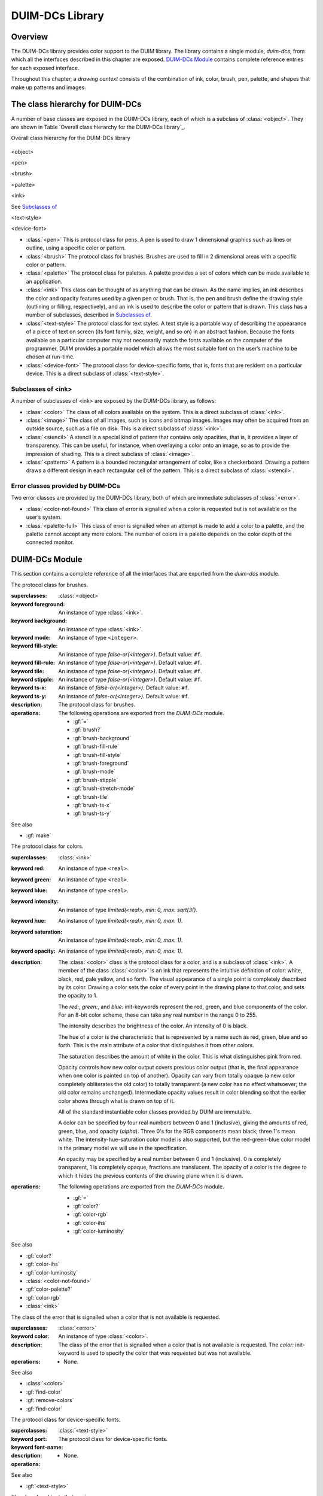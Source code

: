 ****************
DUIM-DCs Library
****************

.. current-library:: duim-dcs
.. current-module:: duim-dcs

Overview
========

The DUIM-DCs library provides color support to the DUIM library. The
library contains a single module, *duim-dcs*, from which all the
interfaces described in this chapter are exposed. `DUIM-DCs
Module`_ contains complete reference entries for each
exposed interface.

Throughout this chapter, a *drawing context* consists of the combination
of ink, color, brush, pen, palette, and shapes that make up patterns and
images.

The class hierarchy for DUIM-DCs
================================

A number of base classes are exposed in the DUIM-DCs library, each of
which is a subclass of :class:`<object>`. They are shown in Table `Overall
class hierarchy for the DUIM-DCs library`_.

Overall class hierarchy for the DUIM-DCs library

.. figure:: images/dcs-2.png
   :align: center
   :alt: 

<object>

<pen>

<brush>

<palette>

<ink>

See `Subclasses of <ink>`_

<text-style>

<device-font>

-  :class:`<pen>` This is protocol class for pens. A pen is used to draw 1
   dimensional graphics such as lines or outline, using a specific color
   or pattern.
-  :class:`<brush>` The protocol class for brushes. Brushes are used to fill in
   2 dimensional areas with a specific color or pattern.
-  :class:`<palette>` The protocol class for palettes. A palette provides a set
   of colors which can be made available to an application.
-  :class:`<ink>` This class can be thought of as anything that can be drawn.
   As the name implies, an ink describes the color and opacity features
   used by a given pen or brush. That is, the pen and brush define the
   drawing style (outlining or filling, respectively), and an ink is
   used to describe the color or pattern that is drawn. This class has a
   number of subclasses, described in `Subclasses of <ink>`_.
-  :class:`<text-style>` The protocol class for text styles. A text style is a
   portable way of describing the appearance of a piece of text on
   screen (its font family, size, weight, and so on) in an abstract
   fashion. Because the fonts available on a particular computer may not
   necessarily match the fonts available on the computer of the
   programmer, DUIM provides a portable model which allows the most
   suitable font on the user’s machine to be chosen at run-time.
-  :class:`<device-font>` The protocol class for device-specific fonts, that
   is, fonts that are resident on a particular device. This is a direct
   subclass of :class:`<text-style>`.

Subclasses of <ink>
-------------------

A number of subclasses of <ink> are exposed by the DUIM-DCs library, as
follows:

-  :class:`<color>` The class of all colors available on the system. This is a
   direct subclass of :class:`<ink>`.
-  :class:`<image>` The class of all images, such as icons and bitmap images.
   Images may often be acquired from an outside source, such as a file
   on disk. This is a direct subclass of :class:`<ink>`.
-  :class:`<stencil>` A stencil is a special kind of pattern that contains only
   opacities, that is, it provides a layer of transparency. This can be
   useful, for instance, when overlaying a color onto an image, so as to
   provide the impression of shading. This is a direct subclass of
   :class:`<image>`.
-  :class:`<pattern>` A pattern is a bounded rectangular arrangement of color,
   like a checkerboard. Drawing a pattern draws a different design in
   each rectangular cell of the pattern. This is a direct subclass of
   :class:`<stencil>`.

Error classes provided by DUIM-DCs
----------------------------------

Two error classes are provided by the DUIM-DCs library, both of which
are immediate subclasses of :class:`<error>`.

-  :class:`<color-not-found>` This class of error is signalled when a color is
   requested but is not available on the user’s system.
-  :class:`<palette-full>` This class of error is signalled when an attempt is
   made to add a color to a palette, and the palette cannot accept any
   more colors. The number of colors in a palette depends on the color
   depth of the connected monitor.

DUIM-DCs Module
===============

This section contains a complete reference of all the interfaces that
are exported from the *duim-dcs* module.

.. generic-function:: \=

   Returns ``#t`` if two objects are equal.

   :signature: = *color1 color2* => *boolean*
   :signature: = *pen1* *pen2* => *boolean*
   :signature: = *brush1* *brush2* => *boolean*
   :signature: = *text-style1* *text-style2* => *value*

   :parameter color1: An instance of type :class:`<color>`.
   :parameter color2: An instance of type :class:`<color>`.
   :parameter pen1: An instance of type :class:`<pen>`.
   :parameter pen2: An instance of type :class:`<pen>`.
   :parameter brush1: An instance of type :class:`<brush>`.
   :parameter brush2: An instance of type :class:`<brush>`.
   :parameter text-style1: An instance of type :class:`<text-style>`.
   :parameter text-style2: An instance of type :class:`<text-style>`.

   :value boolean: An instance of type ``<boolean>``.

   :description:

     Returns ``#t`` if two objects are equal.

.. generic-function:: add-colors

   Adds one or more colors to a palette and returns the updated palette.

   :signature: add-colors *palette* *#rest* *colors* => *palette*

   :parameter palette: An instance of type :class:`<palette>`.
   :parameter colors: Instances of type :class:`<color>`.

   :value palette: An instance of type :class:`<palette>`.

   :description:

     Adds *colors* to *palette* and returns the updated palette.

.. constant:: $background

   An indirect ink that uses the medium's background design.

   :type: :class:`<ink>`

   :description:

     An indirect ink that uses the medium's background design.

   See also

   - :class:`<palette>`
   - :gf:`image-height`

.. constant:: $black

   The usual definition of black.

   :type: :class:`<color>`

   :description:

     The usual definition black, the absence of all colors. In the *rgb*
     color model, its value is *000*.

   See also

   - :class:`<color>`

.. constant:: $blue

   The usual definition of the color blue.

   :type: :class:`<color>`

   :description:

     The usual definition of the color blue.

   See also

   - :class:`<color>`

.. constant:: $boole-clr

   The logical operator that is always 0.

   :type: :class:`<integer>`

   :description:

     The logical operator that is always 0. It is a suitable first argument
     to the *boole* function.

.. constant:: $boole-set

   The logical operator that is always 1.

   :type: :class:`<integer>`

   :description:

     The logical operator that is always 1. It is a suitable first argument
     to the *boole* function.

.. constant:: $boole-1

   The logical operator that is always he same as the first integer
   argument to the *boole* function.

   :type: :class:`<integer>`

   :description:

     The logical operator that is always the same as the first integer
     argument to the *boole* function. It is a suitable first argument to the
     *boole* function.

.. constant:: $boole-2

   The logical operator that is always he same as the second integer
   argument to the *boole* function.

   :type: :class:`<integer>`

   :description:

     The logical operator that is always the same as the second integer
     argument to the *boole* function. It is a suitable first argument to the
     *boole* function.

.. constant:: $boole-c1

   The logical operator that is always he same as the complement of the
   first integer argument to the *boole* function.

   :type: :class:`<integer>`

   :description:

     The logical operator that is always the same as the complement of the
     first integer argument to the *boole* function. It is a suitable first
     argument to the *boole* function.

.. constant:: $boole-c2

   The logical operator that is always he same as the complement of the
   second integer argument to the *boole* function.

   :type: :class:`<integer>`

   :description:

     The logical operator that is always the same as the complement of the
     second integer argument to the *boole* function. It is a suitable first
     argument to the *boole* function.

.. constant:: $boole-and

   The logical operator *and*.

   :type: :class:`<integer>`

   :description:

     The logical operator *and*. It is a suitable first argument to the
     *boole* function.

.. constant:: $boole-ior

   The logical operator *inclusive* *or*.

   :type: :class:`<integer>`

   :description:

     The logical operator *inclusive* *or*. It is a suitable first argument
     to the *boole* function.

.. constant:: $boole-xor

   The logical operator *exclusive* *or*.

   :type: :class:`<integer>`

   :description:

     The logical operator *exclusive* *or*. It is a suitable first argument
     to the *boole* function.

.. constant:: $boole-eqv

   The logical operator *equivalence* (*exclusive* *nor*).

   :type: :class:`<integer>`

   :description:

     The logical operator *equivalence* (*exclusive* *nor*). It is a
     suitable first argument to the *boole* function.

.. constant:: $boole-nand

   The logical operator *not-and*.

   :type: :class:`<integer>`

   :description:

     The logical operator *not-and*. It is a suitable first argument to the
     *boole* function.

.. constant:: $boole-nor

   The logical operator *not-or*.

   :type: :class:`<integer>`

   :description:

     The logical operator *not-or*. It is a suitable first argument to the
     *boole* function.

.. constant:: $boole-andc1

   The logical operator that is the *and* of the complement of the first
   integer argument to the *boole* function with the second.

   :type: :class:`<integer>`

   :description:

     The logical operator that is the *and* of the complement of the first
     integer argument to the *boole* function with the second. It is a
     suitable first argument to the *boole* function.

.. constant:: $boole-andc2

   The logical operator that is the *and* of the first integer argument to
   the *boole* function with the second with the complement of the second.

   :type: :class:`<integer>`

   :description:

     The logical operator that is *and* of the first integer argument to the
     *boole* function with the complement of the second. It is a suitable
     first argument to the boole function.

.. constant:: $boole-orc1

   The logical operator that is the *or* of the complement of the first
   integer argument to the *boole* function with the second.

   :type: :class:`<integer>`

   :description:

     The logical operator that is the *or* of the complement of the first
     integer argument to the *boole* function with the second. It is a
     suitable first argument to the *boole* function.

.. constant:: $boole-orc2

   The logical operator that is the *or* of the first integer argument to
   the *boole* function with the second with the complement of the second.

   :type: :class:`<integer>`

   :description:

     The logical operator that is *or* of the first integer argument to the
     *boole* function with the complement of the second. It is a suitable
     first argument to the *boole* function.

.. constant:: $bricks-stipple

   A stipple pattern for use in creating a patterned brush with horizontal
   and vertical lines in the pattern of the mortar in a brick wall.

   :type: :class:`<array>`

   :description:

     A stipple pattern for use in creating a patterned brush with horizontal
     and vertical lines in the pattern of the mortar in a brick wall.
  
   See also

   - :gf:`brush-stipple`

.. class:: <brush>
   :abstract:
   :instantiable:

   The protocol class for brushes.

   :superclasses: :class:`<object>`

   :keyword foreground: An instance of type :class:`<ink>`.
   :keyword background: An instance of type :class:`<ink>`.
   :keyword mode: An instance of type ``<integer>``.
   :keyword fill-style: An instance of type *false-or(<integer>)*. Default value: ``#f``.
   :keyword fill-rule: An instance of type *false-or(<integer>)*. Default value: ``#f``.
   :keyword tile: An instance of type *false-or(<integer>)*. Default value: ``#f``.
   :keyword stipple: An instance of type *false-or(<integer>)*. Default value: ``#f``.
   :keyword ts-x: An instance of *false-or(<integer>).* Default value: ``#f``.
   :keyword ts-y: An instance of *false-or(<integer>).* Default value: ``#f``.

   :description:

     The protocol class for brushes.

   :operations:

     The following operations are exported from the *DUIM-DCs* module.

     - :gf:`=`
     - :gf:`brush?`
     - :gf:`brush-background`
     - :gf:`brush-fill-rule`
     - :gf:`brush-fill-style`
     - :gf:`brush-foreground`
     - :gf:`brush-mode`
     - :gf:`brush-stipple`
     - :gf:`brush-stretch-mode`
     - :gf:`brush-tile`
     - :gf:`brush-ts-x`
     - :gf:`brush-ts-y`

   See also

   - :gf:`make`

.. generic-function:: brush?

   Returns ``#t`` if its argument is a brush.

   :signature: brush? *object* => *boolean*

   :parameter object: An instance of type ``<object>``.

   :value boolean: An instance of type ``<boolean>``.

   :description:

     Returns ``#t`` if its argument is a brush.

.. generic-function:: brush-background

   Returns the ink that is the background color of a brush.

   :signature: brush-background *brush* => *ink*

   :parameter brush: An instance of type :class:`<brush>`.

   :value ink: An instance of type :class:`<ink>`.

   :description:

     Returns the *ink* that is the background color of *brush*.

   See also

   - :gf:`brush-fill-rule`

.. generic-function:: brush-fill-rule

   Returns the fill rule of the brush.

   :signature: brush-fill-rule *brush* => *fill-rule*

   :parameter brush: An instance of type :class:`<brush>`.

   :value fill-rule: An instance of type ``fill-rule`` or ``<boolean>``.

   :description:

     Returns the fill rule for *brush*, or ``#f`` if *brush* does not have a
     fill rule.

   See also

   - :gf:`brush-fill-style`

.. generic-function:: brush-fill-style

   Returns the fill style of the brush.

   :signature: brush-fill-style *brush* => *fill-style*

   :parameter brush: An instance of type :class:`<brush>`.

   :value fill-style: An instance of ``fill-style`` or ``<boolean>``.

   :description:

     Returns the fill style of *brush*, or ``#f``, if *brush* does not have a
     fill style.

   See also

   - :gf:`brush-fill-rule`

.. generic-function:: brush-foreground

   Returns the ink that is the foreground color of a brush.

   :signature: brush-foreground *brush* => *ink*

   :parameter brush: An instance of type :class:`<brush>`.

   :value ink: An instance of type :class:`<ink>`.

   :description:

     Returns the *ink* that is the foreground color of *brush*.

   See also

   - :gf:`brush-stipple`

.. generic-function:: brush-mode

   Returns an integer representing the drawing mode of a brush.

   :signature: brush-mode *brush* => *integer*

   :parameter brush: An instance of type :class:`<brush>`.

   :value integer: An instance of type ``<integer>``. Default value: *$boole-1*.

   :description:

     Returns an integer representing the drawing mode of *brush*.

   See also

   - :const:`$boole-1`

.. generic-function:: brush-stipple

   Returns the stipple pattern of a brush.

   :signature: brush-stipple *brush* => *stipple*

   :parameter brush: An instance of type :class:`<brush>`.

   :value stipple: A *(stipple)* or ``#f``.

   :description:

     Returns the stipple pattern of *brush*.

   See also

   - :gf:`brush-tile`
   - :gf:`brush-fill-rule`
   - :gf:`brush-fill-style`

.. generic-function:: brush-stretch-mode

   Returns the stretch mode of the brush.

   :signature: brush-stretch-mode *brush* => *stretch-mode*

   :parameter brush: An instance of type :class:`<brush>`.

   :value stretch-mode: An instance of *stretch-mode* or ``<boolean>``.

   :description:

     Returns the stretch mode of the brush.

.. generic-function:: brush-tile

   Returns the tile pattern of a brush.

   :signature: brush-tile *brush* => *image*

   :parameter brush: An instance of type :class:`<brush>`.

   :value image: An instance of type :class:`<image>`.

   :description:

     Returns the tile pattern of *brush*.

   See also

   - :gf:`brush-stipple`
   - :gf:`brush-ts-x`
   - :gf:`brush-ts-y`

.. generic-function:: brush-ts-x

   Returns the value of the *x* coordinate that is used to align the
   brush’s tile or stipple pattern.

   :signature: brush-ts-x *brush* => *value*

   :parameter brush: An instance of type :class:`<brush>`.

   :value value: An instance of type *false-or(<integer>)*.

   :description:

     Returns the value of the *x* coordinate that is used to align the tile
     or stipple pattern of *brush*. If *brush* has no tile or stipple
     pattern, *brush-ts-x* returns ``#f``.

   See also

   - :gf:`brush-ts-y`

.. generic-function:: brush-ts-y

   Returns the value of the *y* coordinate that is used to align the
   brush’s tile or stipple pattern.

   :signature: brush-ts-y *brush* => *value*

   :parameter brush: An instance of type :class:`<brush>`.

   :value value: An instance of type *false-or(<integer>)*.

   :description:

     Returns the value of the *y* coordinate that is used to align the tile
     or stipple pattern of *brush*. If *brush* has no tile or stipple
     pattern, *brush-ts-y* returns *#f.*

   See also

   - :gf:`brush-ts-x`

.. class:: <color>
   :abstract:
   :instantiable:

   The protocol class for colors.

   :superclasses: :class:`<ink>`

   :keyword red: An instance of type ``<real>``.
   :keyword green: An instance of type ``<real>``.
   :keyword blue: An instance of type ``<real>``.
   :keyword intensity: An instance of type *limited(<real>, min: 0, max: sqrt(3()*.
   :keyword hue: An instance of type *limited(<real>, min: 0, max: 1)*.
   :keyword saturation: An instance of type *limited(<real>, min: 0, max: 1)*.
   :keyword opacity: An instance of type *limited(<real>, min: 0, max: 1)*.

   :description:

     The :class:`<color>` class is the protocol class for a color, and is a subclass
     of :class:`<ink>`. A member of the class :class:`<color>` is an
     ink that represents the intuitive definition of color: white, black,
     red, pale yellow, and so forth. The visual appearance of a single point
     is completely described by its color. Drawing a color sets the color of
     every point in the drawing plane to that color, and sets the opacity to
     1.

     The *red:*, *green:*, and *blue:* init-keywords represent the red,
     green, and blue components of the color. For an 8-bit color scheme,
     these can take any real number in the range 0 to 255.

     The intensity describes the brightness of the color. An intensity of 0
     is black.

     The hue of a color is the characteristic that is represented by a name
     such as red, green, blue and so forth. This is the main attribute of a
     color that distinguishes it from other colors.

     The saturation describes the amount of white in the color. This is what
     distinguishes pink from red.

     Opacity controls how new color output covers previous color output (that
     is, the final appearance when one color is painted on top of another).
     Opacity can vary from totally opaque (a new color completely obliterates
     the old color) to totally transparent (a new color has no effect
     whatsoever; the old color remains unchanged). Intermediate opacity
     values result in color blending so that the earlier color shows through
     what is drawn on top of it.

     All of the standard instantiable color classes provided by DUIM are
     immutable.

     A color can be specified by four real numbers between 0 and 1
     (inclusive), giving the amounts of red, green, blue, and opacity
     (*alpha*). Three 0's for the RGB components mean black; three 1's mean
     white. The intensity-hue-saturation color model is also supported, but
     the red-green-blue color model is the primary model we will use in the
     specification.

     An opacity may be specified by a real number between 0 and 1
     (inclusive). 0 is completely transparent, 1 is completely opaque,
     fractions are translucent. The opacity of a color is the degree to which
     it hides the previous contents of the drawing plane when it is drawn.

   :operations:

     The following operations are exported from the *DUIM-DCs* module.

     - :gf:`=`
     - :gf:`color?`
     - :gf:`color-rgb`
     - :gf:`color-ihs`
     - :gf:`color-luminosity`

   See also

   - :gf:`color?`
   - :gf:`color-ihs`
   - :gf:`color-luminosity`
   - :class:`<color-not-found>`
   - :gf:`color-palette?`
   - :gf:`color-rgb`
   - :class:`<ink>`

.. generic-function:: color?

   Returns ``#t`` if object is a color.

   :signature: color? *object* => *boolean*

   :parameter object: An instance of type ``<object>``.

   :value boolean: An instance of type ``<boolean>``.

   :description:

     Returns ``#t`` if object is a color, otherwise returns ``#f``.

   See also

   - :class:`<color>`
   - :gf:`color-ihs`
   - :gf:`color-luminosity`
   - :class:`<color-not-found>`
   - :gf:`color-palette?`
   - :gf:`color-rgb`

.. generic-function:: color-ihs

   Returns four values, the intensity, hue, saturation, and opacity
   components of a color.

   :signature: color-ihs *color* => *intensity* *hue* *saturation* *opacity*

   :parameter color: An instance of type :class:`<color>`.

   :value intensity: An instance of type *limited(<real>, min: 0, max: sqrt(3()*.
   :value hue: An instance of type *limited(<real>, min: 0, max: 1)*.
   :value saturation: An instance of type *limited(<real>, min: 0, max: 1)*.
   :value opacity: An instance of type *limited(<real>, min: 0, max: 1)*.

   :description:

     Returns four values, the *intensity*, *hue,* *saturation*, and
     *opacity* components of the color *color*. The first value is a real
     number between *0* and *sqrt{3* } (inclusive). The second and third
     values are real numbers between *0* and *1* (inclusive).

   See also

   - :class:`<color>`
   - :gf:`color?`
   - :gf:`color-luminosity`
   - :gf:`color-palette?`
   - :gf:`color-rgb`

.. generic-function:: color-luminosity

   Returns the brightness of a color.

   :signature: color-luminosity* *color* => *luminosity*

   :parameter color: An instance of type :class:`<color>`.

   :value luminosity: An instance of type *limited(<real>, min: 0, max: 1)*.

   :description:

     Returns the brightness of color *color* as real number between *0* and
     *1*. The value is the solution of a function that describes the
     perception of the color by the human retina.

   See also

   - :class:`<color>`
   - :gf:`color?`
   - :gf:`color-ihs`
   - :gf:`color-palette?`
   - :gf:`color-rgb`

.. class:: <color-not-found>
   :sealed:
   :concrete:

   The class of the error that is signalled when a color that is not
   available is requested.

   :superclasses: :class:`<error>`

   :keyword color: An instance of type :class:`<color>`.

   :description:

     The class of the error that is signalled when a color that is not
     available is requested. The *color:* init-keyword is used to specify the
     color that was requested but was not available.

   :operations:

     - None.

   See also

   - :class:`<color>`
   - :gf:`find-color`
   - :gf:`remove-colors`
   - :gf:`find-color`

.. generic-function:: color-palette?

   Returns ``#t`` if the stream or medium supports color.

   :signature: color-palette? *palette* => *boolean*

   :parameter palette: An instance of type :class:`<palette>`.

   :value boolean: An instance of type ``<boolean>``.

   :description:

     Returns ``#t`` if the stream or medium supports color.

   See also

   - :class:`<color>`
   - :gf:`color?`
   - :gf:`color-ihs`
   - :gf:`color-luminosity`
   - :gf:`color-rgb`

.. generic-function:: color-rgb

   Returns four values, the red, green, blue, and opacity components of a
   color.

   :signature: color-rgb *color* => *ref* *green* *blue* *opacity*

   :parameter color: An instance of type :class:`<color>`.

   :value red: An instance of type *limited(<real>, min: 0, max: 1)*
   :value gree: n An instance of type *limited(<real>, min: 0, max: 1)*
   :value blue: An instance of type *limited(<real>, min: 0, max: 1)*
   :value opacity: An instance of type *limited(<real>, min: 0, max: 1)*.

   :description:

     Returns four values, the *red*, *green*, *blue*, and *opacity*
     components of the color *color.* The values are real numbers between 0
     and 1 (inclusive).

   See also

   - :class:`<color>`
   - :gf:`color?`
   - :gf:`color-ihs`
   - :gf:`color-luminosity`
   - :gf:`color-palette?`

.. generic-function:: contrasting-colors-limit

   Returns the number of contrasting colors that can be rendered on the
   current platform.

   :signature: contrasting-colors-limit *port* => *integer*

   :parameter port: An instance of type :class:`<silica>`

   :value integer: An instance of type ``<integer>``.

   :description:

     Returns the number of contrasting colors (or stipple patterns if port is
     monochrome or grayscale) that can be rendered on any medium on the port
     *port*. Implementations are encouraged to make this as large as
     possible, but it must be at least 8. All classes that obey the medium
     protocol must implement a method for this generic function.
  
   See also

   - :gf:`contrasting-dash-patterns-limit`
   - :gf:`make-contrasting-colors`

.. generic-function:: contrasting-dash-patterns-limit

   Returns the number of contrasting dash patterns that the specified port
   can generate.

   :signature: contrasting-dash-patterns-limit *port* => *no-of-patterns*

   :parameter port: An instance of type :class:`<silica>`.

   :value no-of-patterns: An instance of type ``<integer>``.

   :description:

     Returns the number of contrasting dash patterns that the specified port
     can generate.

   See also

   - :gf:`contrasting-colors-limit`
   - :gf:`make-contrasting-dash-patterns`

.. constant:: $cross-hatch

   A stipple pattern for use in creating a patterned brush with alternating
   solid and dashed lines.

   :type: :class:`<array>`

   :description:

     A stipple pattern for use in creating a patterned brush with alternating
     solid and dashed lines.

   See also

   - :class:`<color>`.

.. constant:: $cyan

   The usual definition for the color cyan.

   :type: :class:`<color>`

   :description:

     The usual definition for the color cyan.

   See also

   - :class:`<color>`.

.. constant:: $dash-dot-dot-pen

   A pen that draws a line with two dots between each dash.

   :type: :class:`<pen>`

   :description:

     A pen that draws a line with two dots between each dash. The line width
     is *1* and *dashes:* is *#[4, 1, 1, 1, 1, 1]*.

   See also

   - :class:`<pen>`
   - :const:`$solid-pen`
   - :const:`$magenta`
   - :const:`$dash-dot-pen`
   - :const:`$dotted-pen`

.. constant:: $dash-dot-pen

   A pen that draws a dashed and dotted line.

   :type: :class:`<pen>`

   :description:

     A pen that draws a dashed and dotted line. The line width is *1* and
     *dashes:* is *#[4, 1, 1, 1]*.

   See also

   - :class:`<pen>`
   - :const:`$solid-pen`
   - :const:`$magenta`
   - :const:`$dash-dot-pen`
   - :const:`$dotted-pen`

.. constant:: $dashed-pen

   A pen that draws a dashed line.

   :type: :class:`<pen>`

   :description:

     A pen that draws a dashed line. The line width is *1* and *dashes:* is
     ``#t``.

   See also

   - :class:`<pen>`
   - :const:`$solid-pen`
   - :const:`$magenta`
   - :const:`$dash-dot-pen`
   - :const:`$dotted-pen`

.. generic-function:: default-background

   Returns the ink that is the default background of its argument.

   :signature: default-foreground *object* => *background*

   :parameter object: An instance of type ``<object>``.

   :value background: An instance of type :class:`<ink>`.

   :description:

     Returns the ink that is the default background of its argument.

   See also

   - :gf:`brush-fill-style`
   - :gf:`default-background-setter`
   - :gf:`default-foreground`

.. generic-function:: default-background-setter

   Sets the default background.

   :signature: default-foreground-setter *background* *object* => *background*

   :parameter background: An instance of type :class:`<ink>`.
   :parameter object: An instance of type ``<object>``.

   :value background: An instance of type :class:`<ink>`.

   :description:

     Sets the default background for *object*.

   See also

   - :gf:`brush-fill-style`
   - :gf:`default-background`
   - :gf:`default-foreground-setter`

.. generic-function:: default-foreground

   Returns the ink that is the default foreground of its argument.

   :signature: default-foreground *object* => *foreground*

   :parameter object: An instance of type ``<object>``.

   :value foreground: An instance of type :class:`<ink>`.

   :description:

     Returns the ink that is the default foreground of its argument.

   See also

   - :gf:`brush-fill-rule`
   - :gf:`default-background`
   - :gf:`default-foreground-setter`

.. generic-function:: default-foreground-setter

   Sets the default foreground.

   :signature: default-foreground-setter *foreground* *object* => *foreground*

   :parameter foreground: An instance of type :class:`<ink>`.
   :parameter object: An instance of type ``<object>``.

   :value foreground: An instance of type :class:`<ink>`.

   :description:

     Sets the default foreground for *object*.

   See also

   - :gf:`brush-fill-rule`
   - :gf:`default-background-setter`
   - :gf:`default-foreground`

.. generic-function:: default-text-style

   Returns the default text style for its argument.

   :signature: default-text-style *object* => *text-style*

   :parameter object: An instance of type ``<object>``.

   :value text-style: An instance of type :class:`<text-style>`.

   :description:

     Returns the default text style for its argument.This function is used to
     merge against if the text style is not fully specified, or if no text
     style is specified.

   See also

   - :gf:`default-text-style-setter`

.. generic-function:: default-text-style-setter

   Sets the default text style.

   :signature: default-text-style-setter *text-style* *object* => *text-style*

   :parameter text-style: An instance of type :class:`<text-style>`.
   :parameter object: An instance of type ``<object>``.

   :value text-style: An instance of type :class:`<text-style>`.

   :description:

     Sets the default text style.

   See also

   - :gf:`default-text-style`

.. class:: <device-font>
   :sealed:
   :concrete:

   The protocol class for device-specific fonts.

   :superclasses: :class:`<text-style>`

   :keyword port:
   :keyword font-name:

   :description:

     The protocol class for device-specific fonts.

   :operations:

    - None.

   See also

   - :gf:`<text-style>`

.. constant:: $diagonal-hatch-down

   A stipple pattern for use in creating a patterned brush with alternating
   dashes and spaces.

   :type: :class:`<array>`

   :description:

     A stipple pattern for use in creating a patterned brush with alternating
     dashes and spaces, the first line starting with a dash, followed by a
     space, and the second line starting with a space followed by a dash.

   See also

   - :gf:`brush-stipple`

.. constant:: $diagonal-hatch-up

   A stipple pattern for use in creating a patterned brush with alternating
   dashes and spaces.

   :type: :class:`<array>`

   :description:

     A stipple pattern for use in creating a patterned brush with alternating
     dashes and spaces, the first line starting with a space, followed by a
     dash, and the second line starting with a dash followed by a space.

   See also

   - :gf:`brush-stipple`

.. constant:: $dotted-pen

   A pen that draws a dotted line.

   :type: :class:`<pen>`

   :description:

     A pen that draws a dotted line. The line width is *1* and *dashes:* is
     ``#[1, 1]``.

   See also

   - :class:`<pen>`
   - :const:`$solid-pen`
   - :const:`$dash-dot-pen`

.. generic-function:: find-color

   Looks up and returns a color by name.

   :signature: find-color *name* *palette* #key *error?* => *color*

   :parameter name: An instance of type :class:`<string>`.
   :parameter palette: An instance of type :class:`<palette>`.
   :parameter error?: An instance of type ``<boolean>``. Default value: ``#f``.

   :value color: An instance of type :class:`<color>`.

   :description:

     Looks up and returns a color by name. This is a list of the commonly
     provided color names that can be looked up with *find-color*:

     - alice-blue
     - antique-white
     - aquamarine
     - azure
     - beige
     - bisque
     - black
     - blanched-almond
     - blue
     - blue-violet
     - brown
     - burlywood
     - cadet-blue
     - chartreuse
     - chocolate
     - coral
     - cornflower-blue
     - cornsilk
     - cyan
     - dark-goldenrod
     - dark-green
     - dark-khaki
     - dark-olive-green
     - dark-orange
     - dark-orchid
     - dark-salmon
     - dark-sea-green
     - dark-slate-blue
     - dark-slate-gray
     - dark-turquoise
     - dark-violet
     - deep-pink
     - deep-sky-blue
     - dim-gray
     - dodger-blue
     - firebrick
     - floral-white
     - forest-green
     - gainsboro
     - ghost-white
     - gold
     - goldenrod
     - gray
     - green
     - green-yellow
     - honeydew
     - hot-pink
     - indian-red
     - ivory
     - khaki
     - lavender
     - lavender-blush
     - lawn-green
     - lemon-chiffon
     - light-blue
     - light-coral
     - light-cyan
     - light-goldenrod
     - light-goldenrod-yellow
     - light-gray
     - light-pink
     - light-salmon
     - light-sea-green
     - light-sky-blue
     - light-slate-blue
     - light-slate-gray
     - light-steel-blue
     - light-yellow
     - lime-green
     - linen
     - magenta
     - maroon
     - medium-aquamarine
     - medium-blue
     - medium-orchid
     - medium-purple
     - medium-sea-green
     - medium-slate-blue
     - medium-spring-green
     - medium-turquoise
     - medium-violet-red
     - midnight-blue
     - mint-cream
     - misty-rose
     - moccasin
     - navajo-white
     - navy-blue
     - old-lace
     - olive-drab
     - orange
     - orange-red
     - orchid
     - pale-goldenrod
     - pale-green
     - pale-turquoise
     - pale-violet-red
     - papaya-whip
     - peach-puff
     - peru
     - pink
     - plum
     - powder-blue
     - purple
     - red
     - rosy-brown
     - royal-blue
     - saddle-brown
     - salmon
     - sandy-brown
     - sea-green
     - seashell
     - sienna
     - sky-blue
     - slate-blue
     - slate-gray
     - snow
     - spring-green
     - steel-blue
     - tan
     - thistle
     - tomato
     - turquoise
     - violet
     - violet-red
     - wheat
     - white
     - white-smoke
     - yellow
     - yellow-green

     Application programs can define other colors; these are provided because
     they are commonly used in the X Windows community, not because there is
     anything special about these particular colors.

   See also

   - :gf:`stencil?`
   - :gf:`contrasting-dash-patterns-limit`
   - :const:`$black`
   - :const:`$red`
   - :const:`$yellow`
   - :const:`$green`
   - :const:`$blue`
   - :const:`$magenta`

.. constant:: $foreground

   An indirect ink that uses the medium's foreground design.

   :type: :class:`<ink>`

   :description:

     An indirect ink that uses the medium's foreground design.

   See also

   - :class:`<ink>`
   - :class:`<palette>`

.. generic-function:: fully-merged-text-style?

   Returns ``#t`` if the specified text style is completely specified.

   :signature: fully-merged-text-style? *text-style* => *boolean*

   :parameter text-style: An instance of type :class:`<text-style>`.

   :value boolean: An instance of type ``<boolean>``.

   :description:

     Returns ``#t`` if the specified text style is completely specified.

   See also

   - :gf:`merge-text-styles`

.. constant:: $green

   The usual definition of the color green.

   :type: :class:`<color>`

   :description:

     The usual definition of the color green.

   See also

   - :class:`<color>`

.. constant:: $hearts-stipple

   A stipple pattern for use in creating a patterned brush that draws a
   heart shape.

   :type: :class:`<array>`

   :description:

     A stipple pattern for use in creating a patterned brush that draws a
     heart shape.

   See also

   - :gf:`brush-stipple`

.. constant:: $horizontal-hatch

   A stipple pattern for use in creating a patterned brush with alternating
   horizontal rows of lines and spaces.

   :type: :class:`<array>`

   :description:

     A stipple pattern for use in creating a patterned brush with alternating
     horizontal rows of lines and spaces.

   See also

   - :gf:`brush-stipple`

.. class:: <image>
   :abstract:

   The class for objects that are images.

   :superclasses: :class:`<ink>`

   :description:

     The class for objects that are images.

   :operations:

     The following operation is exported from the *DUIM-DCs* module.

     - :gf:`image?`

     The following operation is exported from the *DUIM-Graphics* module.

     - :class:`<graphics>`

   See also

   - :gf:`image?`
   - :gf:`image-depth`
   - :gf:`image-height`
   - :gf:`image-width`
   - :class:`<ink>`

.. generic-function:: image?

   Returns ``#t`` if its argument is an image.

   :signature: image? *object* => *boolean*

   :parameter object: An instance of type ``<object>``.

   :value boolean: An instance of type ``<boolean>``.

   :description:

     Returns ``#t`` if its argument is an image.

   See also

   - :class:`<image>`
   - :gf:`image-depth`
   - :gf:`image-height`
   - :gf:`image-width`

.. generic-function:: image-depth

   Returns the depth of an image.

   :signature: image-depth *image* => *depth*

   :parameter image: An instance of type :class:`<image>`.

   :value depth: An instance of type ``<real>``.

   :description:

     Returns the depth of the image *image*.

   See also

   - :class:`<image>`
   - :gf:`image?`
   - :gf:`image-height`
   - :gf:`image-width`

.. generic-function:: image-height

   Returns the height of an image.

   :signature: image-height *image* => *height*

   :parameter image: An instance of type :class:`<image>`.

   :value height: An instance of type ``<real>``.

   :description:

     Returns the height of the image *image*.

   See also

   - :class:`<image>`
   - :gf:`image?`
   - :gf:`image-depth`
   - :gf:`image-width`

.. generic-function:: image-width

   Returns the width of an image.

   :signature: image-width *image* => *width*

   :parameter image: An instance of type :class:`<image>`.

   :value width: An instance of type ``<real>``.

   :description:

     Returns the width of the image *image*.

   See also

   - :class:`<image>`
   - :gf:`image?`
   - :gf:`image-depth`
   - :gf:`image-height`

.. class:: <ink>
   :abstract:

   The class of objects that represent a way of arranging colors and
   opacities in the drawing plane.

   :superclasses: :class:`<object>`

   :description:

     The class of objects that represent a way of arranging colors and
     opacities in the drawing plane. Intuitively, it is anything that can be
     drawn with. An ink is anything that can be used in medium-foreground,
     medium-background, medium-ink, or the foreground or background of a
     brush.

   :operations:

     The following operation is exported from the *DUIM-DCs* module.

     - :gf:`ink?`

   See also

   - :gf:`ink?`

.. generic-function:: ink?

   Returns ``#t`` if its argument is an ink.

   :signature: ink? *object* => *boolean*

   :parameter object: An instance of type ``<object>``.

   :value boolean: An instance of type ``<boolean>``.

   :description:

     Returns ``#t`` if *object* is an ink, otherwise returns ``#f``.

   See also

   - :class:`<ink>`

.. constant:: $magenta

   The usual definition of the color magenta.

   :type: :class:`<color>`

   :description:

     The usual definition of the color magenta.

   See also

   - :class:`<color>`

.. generic-function:: make

   Returns an object that is of the same type as the class given as its
   argument.

   :signature: make *(class* *==* *<pen>)* *#key* *width* *units* *dashes* *joint-shape* *cap-shape* => *pen*
   :signature: *make* *(class* *==* *<brush>)* *#key* *foreground* *background* *mode* *fill-style* *fill-rule* *tile* *stipple* *ts-x* *ts-y* => *brush*

   :parameter (class==<pen>): The class :class:`<pen>`.
   :parameter width: An instance of type :class:`<pen-width>`. Default value: *1*.
   :parameter units: An instance of type :class:`<pen-units>`. Default value: *#"normal"*.
   :parameter dashes: An instance of type :class:`<pen-dashes>`. Default value: ``#f``.
   :parameter joint-shape: An instance of type :class:`<pen-joint-shape>`. Default value: *#"miter"*.
   :parameter cap-shape: An instance of type :class:`<pen-cap-shape>`. Default value: *#"butt"*.
   :parameter (class==<brush>): The class :class:`<brush>`.
   :parameter foreground: An instance of type :class:`<ink>`. Default value: *$foreground*.
   :parameter background: An instance of type :class:`<ink>`. Default value: *$background*.
   :parameter mode: An instance of type ``<integer>``. Default value: *$boole-1*.
   :parameter fill-style: A *(fill-style)* or ``#f``. Default value: ``#f``.
   :parameter fill-rule: A *(fill-rule)* or ``#f``. Default value: ``#f``.
   :parameter tile: An *(image)* or ``#f``. Default value: ``#f``.
   :parameter stipple: A *(stipple)* or ``#f``. Default value: ``#f``.
   :parameter ts-x: An instance of *false-or(<integer>).* Default value: ``#f``.
   :parameter ts-y: An instance of *false-or(<integer>).* Default value: ``#f``.

   :value pen: An instance of type :class:`<pen>`.
   :value brush: An instance of type :class:`<brush>`.

   :description:

     Returns an object that is of the same type as the class given as its
     argument. Default values for the keywords that specify object are
     provided, or the keywords can be given explicitly to override the
     defaults.

   See also

   - :class:`<brush>`
   - :class:`<pen>`

.. generic-function:: make-color-for-contrasting-color

   Returns a color that is recognizably different from the main color.

   :signature: make-color-for-contrasting-color *ink* => *color*

   :parameter ink: An instance of type :class:`<ink>`.

   :value color: An instance of type :class:`<color>`.

   :description:

     Returns a color that is recognizably different from the main color.

   See also

   - :func:`make-contrasting-colors`

.. function:: make-contrasting-colors

   Returns a vector of colors with recognizably different appearance.

   :signature: make-contrasting-colors *n* #key *k* => *colors*

   :parameter n: An instance of type ``<integer>``.
   :parameter k: An instance of type ``<integer>``.

   :parameter colors: An instance of type limited(``<sequence>``, of: :class:`<color>`).

   :description:

     Returns a vector of n colors with recognizably different appearance.
     Elements of the vector are guaranteed to be acceptable values for the
     *brush:* argument to the drawing functions, and do not include
     *$foreground*, *$background*, or *nil*. Their class is otherwise
     unspecified. The vector is a fresh object that may be modified.

     If *k* is supplied, it must be an integer between *0* and *n* - *1*
     (inclusive), in which case *make-contrasting-colors* returns the *k* th
     color in the vector rather than the whole vector.

     If the implementation does not have *n* different contrasting colors,
     *make-contrasting-colors* signals an error. This does not happen unless
     *n* is greater than eight.
  
     The rendering of the color is a true color or a stippled pattern,
     depending on whether the output medium supports color.

   See also

   - :gf:`contrasting-colors-limit`
   - :const:`$green`
   - :gf:`make-color-for-contrasting-color`
   - :gf:`make-contrasting-dash-patterns`

.. function:: make-contrasting-dash-patterns

   Returns a vector of dash patterns with recognizably different
   appearances.

   :signature: make-contrasting-dash-patterns *n* *#key* *k* => *dashes*

   :parameter n: An instance of type ``<integer>``.
   :parameter k: An instance of type ``<integer>``.

   :value dashes: An instance of type :class:`<vector>`.

   :description:

     Returns a vector of *n* dash patterns with recognizably different
     appearances. If the keyword *k* is supplied,
     *make-contrasting-dash-patterns* returns the *k* th pattern. If there
     are not n different dash patterns, an error is signalled.

     The argument *n* represents the number of dash patterns.

     The argument *k* represents the index in the vector of dash patterns
     indicating the pattern to use.

   See also

   - :gf:`contrasting-dash-patterns-limit`
   - :gf:`make-contrasting-colors`

.. function:: make-device-font

   Returns a device-specific font.

   :signature: make-device-font *port* *font* => *device-font*

   :parameter port: An instance of type ``<silica>``.
   :parameter font: An instance of type ``<object>``.

   :value device-font: A font object or the name of a font.

   :description:

     Returns a device-specific font. Text styles are mapped to fonts for a
     port, a character set, and a text style. All ports must implement
     methods for the generic functions, for all classes of text style.

     The objects used to represent a font mapping are unspecified and are
     likely to vary from port to port. For instance, a mapping might be some
     sort of font object on one type of port, or might simply be the name of
     a font on another.

     Part of initializing a port is to define the mappings between text
     styles and font names for the port's host window system.

.. function:: make-gray-color

   Returns a member of class :class:`<color>`.

   :signature: make-gray-color *luminosity* #key *opacity* => *color*

   :parameter luminosity: An instance of type *limited(<real>, min: 0, max: 1)*.
   :parameter opacity: An instance of type *limited(<real>, min: 0, max: 1)*. Default value: *1.0*.

   :value color: An instance of type :class:`<color>`.

   :description:

     Returns a member of class :class:`<color>`. The *luminance* is a real number
     between *0* and *1* (inclusive). On a black-on-white display device, *0*
     means black, *1* means white, and the values in between are shades of
     gray. On a white-on-black display device, *0* means white, *1* means
     black, and the values in between are shades of gray.

   See also

   - :gf:`make-ihs-color`
   - :gf:`make-rgb-color`

.. function:: make-ihs-color

   Returns a member of the class :class:`<color>`.

   :signature: make-ihs-color *intensity* *hue* *saturation* #key *opacity* => *color*
   :parameter intensity: An instance of type *limited(<real>, min: 0, max: sqrt(3))*.
   :parameter hue: An instance of type *limited(<real>, min: 0, max: 1)*.
   :parameter saturation: An instance of type *limited(<real>, min: 0, max: 1)*.
   :parameter opacity: An instance of type *limited(<real>, min: 0, max: 1)*. Default value: *1.0*.

   :value color: An instance of type :class:`<color>`.

   :description:

     Returns a member of class :class:`<color>`. The *intensity* argument is a real
     number between *0* and sqrt(*3*) (inclusive). The *hue* and
     *saturation* arguments are real numbers between 0 and 1 (inclusive).

   See also

   - :gf:`make-gray-color`
   - :gf:`make-rgb-color`

.. generic-function:: make-palette

   Returns a member of the class :class:`<palette>`.

   :signature: make-palette *port* *#key* => *palette*

   :parameter port: An instance of type :class:`<silica>`.

   :value palette: An instance of type :class:`<palette>`.

   :description:

     Returns a member of the class :class:`<palette>`.

.. function:: make-pattern

   Returns a pattern generated from a two-dimensional array.

   :signature: make-pattern *array* *colors* => *pattern*

   :parameter array: An instance of type :class:`<array>`.
   :parameter colors: An instance of type limited(<sequence>, of:* :class:`<color>`).

   :value pattern: An instance of type :class:`<pattern>`.

   :description:

     Returns a pattern design that has *(array-dimension* *array* *0)* cells
     in the vertical direction and *(array-dimension* *array* *1}* cells in
     the horizontal direction. *array* must be a two-dimensional array of
     non-negative integers less than the length of *designs*. *designs* must
     be a sequence of designs. The design in cell*i,j* of the resulting
     pattern is the *n* th element of *designs*, if *n* is the value of
     *(aref* *array* *i j* *)*. For example, *array* can be a bit-array and
     *designs* can be a list of two designs, the design drawn for 0 and the
     one drawn for 1. Each cell of a pattern can be regarded as a hole that
     allows the design in it to show through. Each cell might have a
     different design in it. The portion of the design that shows through a
     hole is the portion on the part of the drawing plane where the hole is
     located. In other words, incorporating a design into a pattern does not
     change its alignment to the drawing plane, and does not apply a
     coordinate transformation to the design. Drawing a pattern collects the
     pieces of designs that show through all the holes and draws the pieces
     where the holes lie on the drawing plane. The pattern is completely
     transparent outside the area defined by the array.

     Each cell of a pattern occupies a 1 by 1 square. You can use
     :gf:`transform-region` to scale the pattern to a different cell size and
     shape, or to rotate the pattern so that the rectangular cells become
     diamond-shaped. Applying a coordinate transformation to a pattern does not
     affect the designs that make up the pattern. It only changes the position,
     size, and shape of the cells' holes, allowing different portions of the
     designs in the cells to show through.  Consequently, applying
     *make-rectangular-tile* to a pattern of nonuniform designs can produce
     a different appearance in each tile. The pattern cells' holes are tiled, but
     the designs in the cells are not tiled and a different portion of each of
     those designs shows through in each tile.

.. function:: make-rgb-color

   Returns a member of class :class:`<color>`.

   :signature: make-rgb-color *red* *green* *blue* #key *opacity* => *color*

   :parameter red: An instance of type *limited(<real>, min: 0, max: 1)*.
   :parameter green: An instance of type *limited(<real>, min: 0, max: 1)*.
   :parameter blue: An instance of type *limited(<real>, min: 0, max: 1)*.
   :parameter opacity: An instance of type *limited(<real>, min: 0, max: 1)*. Default value: *1.0*.

   :value color: An instance of type :class:`<color>`.

   :description:

     Returns a member of class :class:`<color>`. The *red*, *green*, and*blue*
     arguments are real numbers between 0 and 1 (inclusive) that specify the
     values of the corresponding color components.

     When all three color components are 1, the resulting color is white.
     When all three color components are 0, the resulting color is black.

   See also

   - :gf:`make-gray-color`
   - :gf:`make-ihs-color`

.. function:: make-stencil

   Returns a pattern design generated from a two-dimensional array.

   :signature: make-stencil *array* => *stencil*

   :parameter array: An instance of type :class:`<array>`.

   :value stencil: An instance of type :class:`<stencil>`.

   :description:

     Returns a pattern design that has (*array-dimension* *array* *0*) cells
     in the vertical direction and (*array-dimension* *array* *1*) cells in
     the horizontal direction. *array* must be a two-dimensional array of
     real numbers between 0 and 1 (inclusive) that represent opacities. The
     design in cell *i,j* of the resulting pattern is the value of
     *(make-opacity (aref* *array* *i j))*.

.. function:: make-text-style

   Returns an instance of :class:`<text-style>`.

   :signature: make-text-style *family* *weight* *slant* *size* #key *underline?* *strikeout?* => *text-style*

   :parameter family: An instance of type *one-of(#"fix", #"serif", #"sans-serif", #f)*.
   :parameter weight: An instance of type *one-of(#"normal", #"condensed", #"thin", #"extra-light", #"light", #"medium", #"demibold", #"bold", #"extra-bold", #"black", #f)*.
   :parameter slant: An instance of type *one-of(#"roman", #"italic", #"oblique", #f)*.
   :parameter size: An instance of :class:`<integer>`, or an instance of type *one-of(#"normal", #"tiny", #"very-small", #"small", #"large", #"very-large:", #"huge", #"smaller", #"larger", #f)*.
   :parameter underline?: An instance of type ``<boolean>``.
   :parameter strikeout?: An instance of type ``<boolean>``.

   :value text-style: An instance of type :class:`<text-style>`.

   :description:

     Returns an instance of :class:`<text-style>`.

     Text style objects have components for family, face, and size. Not all
     of these attributes need be supplied for a given text style object. Text
     styles can be merged in much the same way as pathnames are merged;
     unspecified components in the style object (that is, components that
     have ``#f`` in them) may be filled in by the components of a default style
     object. A text style object is called *fully specified* if none of its
     components is ``#f``, and the size component is not a relative size (that
     is, neither *#"smaller"* nor *#"larger"*).

     If *size* is an integer, it represents the size of the font in printer’s
     points.

     Implementations are permitted to extend legal values for family, face,
     and size.

   See also

   - :const:`$solid-pen`

.. generic-function:: merge-text-styles

   Merges two text styles and returns a new text style that is the same as
   the first, except that unspecified components in are filled in from the
   second.

   :signature: merge-text-styles *text-style* *default-style* => *text-style*

   :parameter text-style: An instance of type :class:`<text-style>`.
   :parameter default-style: An instance of type :class:`<text-style>`.

   :value text-style: An instance of type :class:`<text-style>`.

   :description:

     Merges the text styles *text-style* with *default-style*, that is,
     returns a new text style that is the same as *text-style,* except that
     unspecified components in style1 are filled in from *default-style*.
     For convenience, the two arguments may be also be style specs. Note that
     default-style must be a *fully specified* text style.

     When merging the sizes of two text styles, if the size from the first
     style is a relative size, the resulting size is either the next smaller
     or next larger size than is specified by *default-style*. The ordering
     of sizes, from smallest to largest, is *#"tiny"*, *#"very-small"*,
     *#"small"*, *#"normal"*, *#"large"*,*#"very-large"*, and *#"huge"*.

   See also

   - :gf:`default-background-setter`

.. class:: <palette>
   :abstract:
   :instantiable:

   The protocol class for color palettes.

   :superclasses: :class:`<object>`

   :description:

     The protocol class for color palettes.

   :operations:

    - :gf:`add-colors`
    - :gf:`do-add-colors`
    - :gf:`remove-colors`
    - :gf:`do-remove-colors`
    - :gf:`color-palette?`
    - :gf:`dynamic-palette?`

   See also

   - :gf:`palette?`

.. generic-function:: palette?

   Returns ``#t`` if an object is a palette.

   :signature: palette? *object* => *boolean*

   :parameter object: An instance of type ``<object>``.

   :value boolean: An instance of type ``<boolean>``.

   :description:

     Returns ``#t`` if the object *object* is a palette. A palette is a color
     map that maps 16 bit colors into a, for example, 8 bit display.

   See also

   - :class:`<palette>`

.. class:: <palette-full>
   :sealed:
   :concrete:

   The class for errors that are signalled when a color palette is full.

   :superclasses: :class:`<error>`
   :keyword palette:

   :description:

     The class for errors that are signalled when a color palette is full.

   See also

   - :class:`<palette>`

.. constant:: $parquet-stipple

   A stipple pattern for use in creating a patterned brush that looks like
   a parquet floor.

   :type: :class:`<array>`

   :description:

     A stipple pattern for use in creating a patterned brush that looks like
     a parquet floor.

   See also

   - :gf:`brush-stipple`

.. class:: <pattern>
   :sealed:
   :concrete:

   The class for patterns.

   :superclasses: :class:`<stencil>`

   :keyword colors: An instance of type limited(``<sequence>`` of: :class:`<color>`).

   :description:

     The class for patterns. A pattern is a bounded rectangular arrangement
     of color, like a checkerboard. Drawing a pattern draws a different
     design in each rectangular cell of the pattern.

   :operations:

     The following operation is exported from the *DUIM-DCs* module.

     - :gf:`pattern?`

   See also

   - :class:`<stencil>`
   - :gf:`make-pattern`

.. generic-function:: pattern?

   Returns ``#t`` if its argument is a pattern.

   :signature: pattern? *object* => *boolean*

   :parameter object: An instance of type ``<object>``.

   :value boolean: An instance of type ``<boolean>``.

   :description:

     Returns ``#t`` if *object* is a pattern.

   See also

   - :gf:`make-pattern`

.. class:: <pen>
   :abstract:
   :instantiable:

   The protocol class for pens.

   :superclasses: :class:`<object>`

   :keyword width: An instance of type ``<integer>``. Default value: *1*.
   :keyword units: An instance of type *one-of(#"normal", #"point", #"device")* . Default value: *#"normal"*.
   :keyword dashes: An instance of type *union(<boolean>, <sequence>)*. Default value: ``#f``.
   :keyword joint-shape: An instance of type *one-of(#"miter", #"bevel", #"round", #"none")*. Default value: *#"miter"*.
   :keyword cap-shape: An instance of type *one-of(#"butt", #"square", #"round", #"no-end-point")*. Default value: *#"butt"*.

   :description:

     The protocol class for pens. A pen imparts ink to a medium.

   :operations:

     The following operations are exported from the *DUIM-DCs* module.

     - :gf:`=`
     - :gf:`pen?`
     - :gf:`pen-cap-shape`
     - :gf:`pen-dashes`
     - :gf:`pen-joint-shape`
     - :gf:`pen-units`
     - :gf:`pen-width`

   See also

   - :class:`<ink>`
   - :gf:`make`
   - :gf:`pen?`
   - :gf:`pen-cap-shape`
   - :gf:`pen-dashes`
   - :gf:`pen-joint-shape`
   - :gf:`pen-units`
   - :gf:`pen-width`

.. generic-function:: pen?

   Returns ``#t`` if its argument is a pen.

   :signature: pen? *object* => *boolean*

   :parameter object: An instance of type ``<object>``.

   :value boolean: An instance of type ``<boolean>``.

   :description:

     Returns ``#t`` if *object* is a pen, otherwise returns ``#f``.

   See also

   - :class:`<pen>`
   - :gf:`pen-cap-shape`
   - :gf:`pen-dashes`
   - :gf:`pen-joint-shape`
   - :gf:`pen-units`
   - :gf:`pen-width`

.. generic-function:: pen-cap-shape

   Returns the shape of the end of a line or an arc drawn by the pen.

   :signature: pen-cap-shape *pen* => *value*

   :parameter pen: An instance of type :class:`<pen>`.

   :value value: An instance of type *one-of(#"butt", #"square", #"round", #"no-end-point")*.

   :description:

     Returns the shape of the end of a line or an arc drawn by *pen*.

   See also

   - :gf:`make-contrasting-dash-patterns`
   - :class:`<pen>`
   - :gf:`pen?`
   - :gf:`pen-dashes`
   - :gf:`pen-joint-shape`
   - :gf:`pen-units`
   - :gf:`pen-width`

.. generic-function:: pen-dashes

   Returns ``#t`` if the lines drawn by a pen are dashed.

   :signature: pen-dashes *pen* => *value*

   :parameter pen: An instance of type :class:`<pen>`.

   :value value: An instance of type *type-union(<boolean>, <sequence>)*.

   :description:

     Returns ``#t`` if the lines drawn by *pen* are dashed. The sequence is a
     vector of integers indicating the pattern of dashes. There must be an
     even number of integers. The odd elements in the list indicate the
     length of the inked dashes and the even elements indicate the length of
     the gaps between dashes.

   See also

   - :class:`<pen>`
   - :gf:`pen?`
   - :gf:`pen-cap-shape`
   - :gf:`pen-joint-shape`
   - :gf:`pen-units`
   - :gf:`pen-width`

.. generic-function:: pen-joint-shape

   Returns the shape of the joints between line segments of a closed,
   unfilled figure.

   :signature: pen-joint-shape *pen* => *value*

   :parameter pen: An instance of type :class:`<pen>`.

   :parameter value: An instance of type *one-of(#"miter", #"bevel", #"round", #"none")*.

   :description:

     Returns the shape of the joints between line segments of a closed,
     unfilled figure drawn by *pen*.

   See also

   - :gf:`make-contrasting-dash-patterns`
   - :class:`<pen>`
   - :gf:`pen?`
   - :gf:`pen-cap-shape`
   - :gf:`pen-dashes`
   - :gf:`pen-units`
   - :gf:`pen-width`

.. generic-function:: pen-units

   Returns the units in which the pen width is specified.

   :signature: pen-units *pen* => *value*

   :parameter pen: An instance of type :class:`<pen>`.

   :value value: An instance of type *one-of(#"normal", #"point", #"device")*.

   :description:

     Returns the units in which the pen width is specified. They may be
     normal, points, or device-dependent. A width of *#"normal"* is a
     comfortably visible thin line.

   See also

   - :gf:`make-contrasting-dash-patterns`
   - :class:`<pen>`
   - :gf:`pen?`
   - :gf:`pen-cap-shape`
   - :gf:`pen-dashes`
   - :gf:`pen-joint-shape`
   - :gf:`pen-width`

.. generic-function:: pen-width

   Returns the pen-width, that is how wide a stroke the pen draws, of its
   argument.

   :signature: pen-width *pen* => *width*

   :parameter pen: An instance of type :class:`<pen>`.

   :value width: An instance of type :class:`<pen-width>`. The units that specify the width of the pen may be *#"normal"*, *#"points"*, or *#"device"*.

   :description:

     Returns the pen width, that is how wide a stroke the pen draws, of *pen*
     . A width of *#"normal"* is a comfortably visible thin line.

   See also

   - :gf:`make-contrasting-dash-patterns`
   - :class:`<pen>`
   - :gf:`pen?`
   - :gf:`pen-cap-shape`
   - :gf:`pen-dashes`
   - :gf:`pen-joint-shape`
   - :gf:`pen-units`

.. generic-function:: read-image

   Reads an image.

   :signature: read-image *resource-id* *#key image-type:* *image-type* *#all-keys* => *image*

   :parameter locator: An instance of type *type-union(<string>, <locator>)*.
   :parameter image-type: On Windows, an instance of type *one-of(#"bitmap", #"icon")*.

   :value image: An instance of type :class:`<image>`.

   :description:

     Reads an image from the location *resource-id*. This function calls
     *read-image-as*.

   See also

   - :gf:`read-image-as`

.. generic-function:: read-image-as

   Reads an image.

   :signature: read-image-as *class* *locator* *image-type* #key #all-keys => *image*

   :parameter class: An instance of type ``<object>``.
   :parameter locator: An instance of type :class:`<string>`.
   :parameter image-type: On Windows, *#"bitmap"* or *#"icon"*.

   :value image: An instance of type :class:`<image>`.

   :description:

     Reads the image in the location pointed to be *locator*, as an instance
     of a particular class*.* This function is called by *read-image.*

     The *class* represents the class that the image is read as an instance
     of.

   See also

   - :gf:`read-image`

.. constant:: $red

   The usual definition of the color red.

   :type: :class:`<color>`

   :description:

     The usual definition of the color red.

   See also

   - :const:`$blue`

.. generic-function:: remove-colors

   Removes one or more colors from a palette and returns the updated
   palette.

   :signature: remove-colors *palette* *#rest* *colors* => *palette*

   :parameter palette: An instance of type :class:`<palette>`.
   :parameter colors: Instances of type :class:`<color>`.

   :value palette:

   :description:

     Removes *colors* from *palette* and returns the updated palette.

.. constant:: $solid-pen

   A pen that draws a solid line.

   :type: :class:`<pen>`

   :description:

     A pen that draws a solid line. The width of the line is *1*, and
     *dashes:* is *#f.*

   See also

   - :class:`<pen>`
   - :func:`make`
   - :const:`$dash-dot-pen`
   - :const:`$dotted-pen`

.. class:: <stencil>
   :concrete:
   :sealed:

   The class for stencils.

   :superclasses: :class:`<image>`

   :keyword array: An instance of type :class:`<array>`. Required.
   :keyword transform: An instance of type :class:`<transform>`. Default value: ``#f``.

   :description:

     The class for stencils. A *stencil* is a special kind of pattern that
     contains only opacities.

   :operations:

     The following operations are exported from the *DUIM-DCs* module.

     - :gf:`image-height`
     - :gf:`image-width`
     - :gf:`stencil?`

     The following operation is exported from the *DUIM-Geometry* module.

     - :gf:`box-edges`

   See also

   - :class:`<image>`
   - :gf:`make-pattern`
   - :gf:`stencil?`

.. generic-function:: stencil?

   Returns ``#t`` if its argument is a stencil.

   :signature: stencil? *object* => *boolean*

   :parameter object: An instance of type ``<object>``.

   :value boolean: An instance of type ``<boolean>``.

   :description:

     Returns ``#t`` if its argument is a stencil.

   See also

   - :func:`make-pattern`
   - :class:`<stencil>`

.. class:: <text-style>
   :abstract:
   :instantiable:

   The protocol class for text styles.

   :superclasses: :class:`<object>`

   :keyword family: An instance of type *one-of(#"fix", #"serif", #"sans-serif", #f)*. Default value: ``#f``.
   :keyword weight: An instance of type *one-of(#"normal", #"condensed", #"thin", #"extra-light", #"light", #"medium", #"demibold", #"bold", #"extra-bold", #"black", #f)*.
   :keyword slant: An instance of type *one-of(#"roman", #"italic", #"oblique", #f)*.
   :keyword size: An instance of :class:`<integer>`, or an instance of type *one-of(#"normal", #"tiny", #"very-small", #"small", #"large", #"very-large:", #"huge", #"smaller", #"larger", #f)*. Default value: ``#f``.
   :keyword underline?: An instance of type ``<boolean>``. Default value: ``#f``.
   :keyword strikeout?: An instance of type ``<boolean>``. Default value: ``#f``.

   :description:

     The protocol class for text styles. When specifying a particular
     appearance for rendered characters, there is a tension between
     portability and access to specific font for a display device. DUIM
     provides a portable mechanism for describing the desired *text style* in
     abstract terms. Each port defines a mapping between these abstract style
     specifications and particular device-specific fonts. In this way, an
     application programmer can specify the desired text style in abstract
     terms secure in the knowledge that an appropriate device font will be
     selected at run time. However, some applications may require direct
     access to particular device fonts. The text style mechanism supports
     specifying device fonts by name, allowing the programmer to sacrifice
     portability for control.

     If *size:* is specified as an integer, then it represents the font size
     in printer’s points.

   :operations:

     The following operations are exported from the *DUIM-DCs* module.

     - :gf:`=`
     - :gf:`fully-merged-text-style?`
     - :gf:`merge-text-styles`
     - :gf:`text-style?`
     - :gf:`text-style-components`
     - :gf:`text-style-family`
     - :gf:`text-style-size`
     - :gf:`text-style-slant`
     - :gf:`text-style-strikeout?`
     - :gf:`text-style-underline?`
     - :gf:`text-style-weight`

     The following operations are exported from the *DUIM-Sheets* module.

     - :gf:`medium-default-text-style`
     - :gf:`medium-default-text-style-setter`
     - :gf:`medium-merged-text-style`
     - :gf:`medium-text-style`
     - :gf:`medium-text-style-setter`

   See also

   - :gf:`text-style?`
   - :gf:`text-style-components`
   - :gf:`text-style-family`
   - :gf:`text-style-size`
   - :gf:`text-style-slant`
   - :gf:`text-style-strikeout?`
   - :gf:`text-style-underline?`
   - :gf:`text-style-weight`

.. generic-function:: text-style?

   Returns ``#t`` if its argument is a text-style.

   :signature: text-style? *object* => *text-style?*

   :parameter object: An instance of type ``<object>``.

   :value text-style?: An instance of type ``<boolean>``.

   :description:

     Returns ``#t`` if its argument is a text-style.

   See also

   - :gf:`<text-style>`
   - :gf:`text-style-components`
   - :gf:`text-style-family`
   - :gf:`text-style-size`
   - :gf:`text-style-slant`
   - :gf:`text-style-strikeout?`
   - :gf:`text-style-underline?`
   - :gf:`text-style-weight`

.. generic-function:: text-style-components

   Returns the components of a text style as the values family, face,
   slant, size, underline and strikeout.

   :signature: text-style-components *text-style* => *family* *weight* *slant* *size* *underline?* *strikeout?*

   :parameter text-style: An instance of type :class:`<text-style>`.

   :value family: An instance of type *one-of(#"fix", #"serif", #"sans-serif", #f)*.
   :value weight: An instance of type *one-of(#"normal", #"condensed", #"thin", #"extra-light", #"light", #"medium", #"demibold", #"bold", #"extra-bold", #"black", #f)*.
   :parameter slant: An instance of type *one-of(#"roman", #"italic", #"oblique", #f)*.
   :value size: An instance of :class:`<integer>`, or an instance of type *one-of(#"normal", #"tiny", #"very-small", #"small", #"large", #"very-large:", #"huge", #"smaller", #"larger", #f)*. Default value: ``#f``.
   :value underline?: An instance of type ``<boolean>``.
   :value strikeout?: An instance of type ``<boolean>``.

   :description:

     Returns the components of the text style *text-style* as the values
     family, face, slant, size, underline and strikeout.

   See also

   - :class:`<text-style>`
   - :gf:`text-style?`
   - :gf:`text-style-family`
   - :gf:`text-style-size`
   - :gf:`text-style-slant`
   - :gf:`text-style-strikeout?`
   - :gf:`text-style-underline?`
   - :gf:`text-style-weight`

.. generic-function:: text-style-family

   Returns the family component of the specified text style.

   :signature: text-style-family *text-style* => *family*

   :parameter text-style: An instance of type :class:`<text-style>`.

   :value family: An instance of type *one-of(#"fix", #"serif", #"sans-serif", #f)*.

   :description:

     Returns the family component of the specified text style.

   See also

   - :class:`<text-style>`
   - :gf:`text-style?`
   - :gf:`text-style-components`
   - :gf:`text-style-size`
   - :gf:`text-style-slant`
   - :gf:`text-style-strikeout?`
   - :gf:`text-style-underline?`
   - :gf:`text-style-weight`

.. generic-function:: text-style-size

   Returns the style component of the specified text style.

   :signature: text-style-size *text-style* => *size*

   :parameter text-style: An instance of type :class:`<text-style>`.

   :value size: An instance of :class:`<integer>`, or an instance of type *one-of(#"normal", #"tiny", #"very-small", #"small", #"large", #"very-large:", #"huge", #"smaller", #"larger", #f)*. Default value: ``#f``.

   :description:

     Returns the style component of the specified text style.

   See also

   - :class:`<text-style>`
   - :gf:`text-style?`
   - :gf:`text-style-components`
   - :gf:`text-style-family`
   - :gf:`text-style-slant`
   - :gf:`text-style-strikeout?`
   - :gf:`text-style-underline?`
   - :gf:`text-style-weight`

.. generic-function:: text-style-slant

   Returns the slant component of the specified text style.

   :signature: text-style-slant *text-style* => *slant*

   :parameter text-style: An instance of type :class:`<text-style>`.

   :value slant: An instance of type *one-of(#"roman", #"italic", #"oblique", #f)*.

   :description:

     Returns the slant component of the specified text style.

   See also

   - :class:`<text-style>`
   - :gf:`text-style?`
   - :gf:`text-style-components`
   - :gf:`text-style-family`
   - :gf:`text-style-size`
   - :gf:`text-style-strikeout?`
   - :gf:`text-style-underline?`
   - :gf:`text-style-weight`

.. generic-function:: text-style-strikeout?

   Returns ``#t`` if the text style includes a line through it, striking it
   out.

   :signature: text-style-strikeout? *text-style* => *strikeout?*

   :parameter text-style: An instance of type :class:`<text-style>`.

   :value strikeout?: An instance of type ``<boolean>``.

   :description:

     Returns ``#t`` if the text style includes a line through it, striking it
     out.

   See also

   - :class:`<text-style>`
   - :gf:`text-style?`
   - :gf:`text-style-components`
   - :gf:`text-style-family`
   - :gf:`text-style-size`
   - :gf:`text-style-slant`
   - :gf:`text-style-underline?`
   - :gf:`text-style-weight`

.. generic-function:: text-style-underline?

   Returns ``#t`` if the text style is underlined.

   :signature: text-style-underline? *text-style* => *underline?*

   :parameter text-style: An instance of type :class:`<text-style>`.

   :value underline?: An instance of type ``<boolean>``.

   :description:

     Returns ``#t`` if the text style is underlined.

   See also

   - :class:`<text-style>`
   - :gf:`text-style?`
   - :gf:`text-style-components`
   - :gf:`text-style-family`
   - :gf:`text-style-size`
   - :gf:`text-style-slant`
   - :gf:`text-style-strikeout?`
   - :gf:`text-style-weight`

.. generic-function:: text-style-weight

   Returns the weight component of the specified text style.

   :signature: text-style-weight *text-style* => *weight*

   :parameter text-style: An instance of type :class:`<text-style>`.

   :value weight: An instance of type *one-of(#"normal", #"condensed", #"thin", #"extra-light", #"light", #"medium", #"demibold", #"bold", #"extra-bold", #"black", #f)*.

   :description:

     Returns the weight component of the text style.

   See also

   - :class:`<text-style>`
   - :gf:`text-style?`
   - :gf:`text-style-components`
   - :gf:`text-style-family`
   - :gf:`text-style-size`
   - :gf:`text-style-slant`
   - :gf:`text-style-strikeout?`
   - :gf:`text-style-underline?`

.. constant:: $tiles-stipple

   A stipple pattern for use in creating a patterned brush with lines and
   spaces suggesting tiles

   :type: :class:`<array>`

   :description:

     A stipple pattern for use in creating a patterned brush with lines and
     spaces suggesting tiles

   See also

   - :gf:`brush-stipple`

.. constant:: $vertical-hatch

      A stipple pattern for use in creating a patterned brush with alternating
      vertical columns of lines and spaces.

   :type: :class:`<array>`

   :description:

     A stipple pattern for use in creating a patterned brush with alternating
     vertical columns of lines and spaces.

   See also

   - :gf:`brush-stipple`

.. constant:: $white

   The usual definition of white.

   :type: :class:`<color>`

   :description:

     The usual definition of white. In the *rgb* color model, its value is
     *111*.

   See also

   - :class:`<color>`

.. generic-function:: write-image

   Writes out a copy of an image to disk (or other designated medium).

   :signature: write-image *image* *locator* => ()

   :parameter image: An instance of type :class:`<image>`.
   :parameter locator: An instance of type :class:`<string>`.

   :description:

     Writes out a copy of *image* to the designated medium *locator*.

.. constant:: $xor-brush

   A standard brush with the drawing property of *$boole-xor*.

   :type: :class:`<brush>`

   :description:

     A standard brush with the drawing property of *$boole-xor*.

.. constant:: $yellow

   The usual definition of the color yellow.

   :type: :class:`<color>`

   :description:

     The usual definition of the color yellow.

   See also

   - :class:`<color>`
